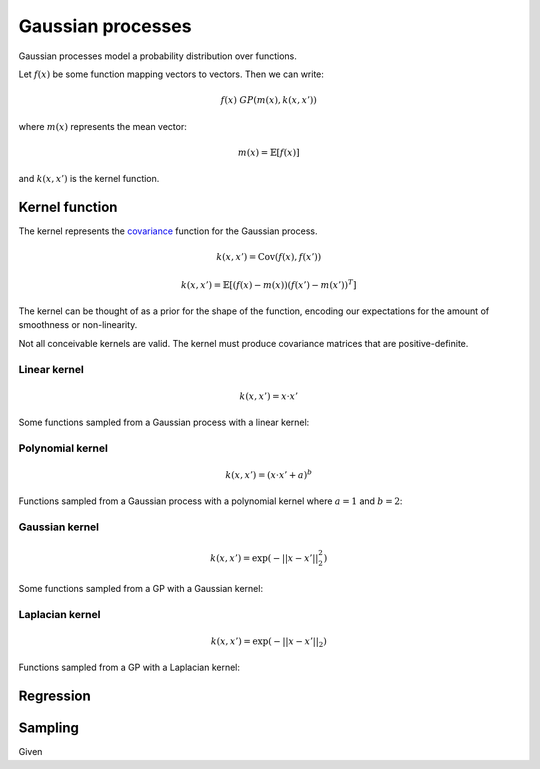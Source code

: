 """""""""""""""""""""""""""
Gaussian processes
"""""""""""""""""""""""""""

Gaussian processes model a probability distribution over functions. 

Let :math:`f(x)` be some function mapping vectors to vectors. Then we can write:

.. math::

  f(x) ~ GP(m(x),k(x,x'))

where :math:`m(x)` represents the mean vector:

.. math::

  m(x) = \mathbb{E}[f(x)]
  
and :math:`k(x,x')` is the kernel function.
  
Kernel function
----------------------
The kernel represents the `covariance <http://ml-compiled.readthedocs.io/en/latest/statistics.html#covariance>`_ function for the Gaussian process.

.. math::

  k(x,x') = \text{Cov}(f(x),f(x'))

.. math::

  k(x,x') = \mathbb{E}[(f(x) - m(x))(f(x') - m(x'))^T]
  
The kernel can be thought of as a prior for the shape of the function, encoding our expectations for the amount of smoothness or non-linearity.

Not all conceivable kernels are valid. The kernel must produce covariance matrices that are positive-definite.

Linear kernel
_______________

.. math::

  k(x,x') = x \cdot x'
  
Some functions sampled from a Gaussian process with a linear kernel:

.. image:: ../img/linear.png
  :align: center
  :scale: 50 %
  
Polynomial kernel
___________________

.. math::

  k(x,x') = (x \cdot x' + a)^b
  
Functions sampled from a Gaussian process with a polynomial kernel where :math:`a=1` and :math:`b=2`:

.. image:: ../img/polynomial_2.png
  :align: center
  :scale: 50 %
  
Gaussian kernel
________________

.. math::

  k(x,x') = \exp({{-||x - x'||}_2^2})
  
Some functions sampled from a GP with a Gaussian kernel:

.. image:: ../img/gaussian.png
  :align: center
  :scale: 50 %
  
Laplacian kernel
_________________

.. math::

  k(x,x') = \exp({{-||x - x'||}_2})
  
Functions sampled from a GP with a Laplacian kernel:

.. image:: ../img/laplace.png
  :align: center
  :scale: 50 %
  
Regression
------------------------------

Sampling
---------
Given 

